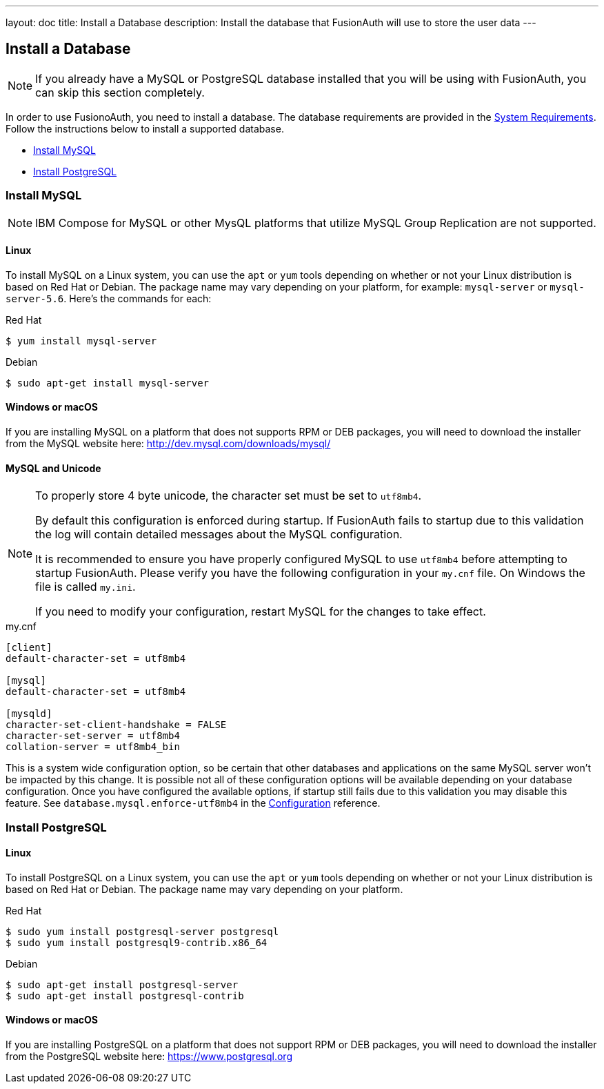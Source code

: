 ---
layout: doc
title: Install a Database
description: Install the database that FusionAuth will use to store the user data
---

== Install a Database

[NOTE]
====
If you already have a MySQL or PostgreSQL database installed that you will be using with FusionAuth, you can skip this section completely.
====

In order to use FusionoAuth, you need to install a database. The database requirements are provided in the link:system-requirements[System Requirements].
 Follow the instructions below to install a supported database.

 * <<Install MySQL>>
 * <<Install PostgreSQL>>

=== Install MySQL

[NOTE]
====
IBM Compose for MySQL or other MysQL platforms that utilize MySQL Group Replication are not supported.
====

==== Linux

To install MySQL on a Linux system, you can use the `apt` or `yum` tools depending on whether or not your Linux distribution is based on Red Hat or Debian. The package name may vary depending on your platform, for example: `mysql-server` or `mysql-server-5.6`. Here's the commands for each:

[source,bash]
.Red Hat
----
$ yum install mysql-server
----

[source,bash]
.Debian
----
$ sudo apt-get install mysql-server
----

==== Windows or macOS

If you are installing MySQL on a platform that does not supports RPM or DEB packages, you will need to download the installer from the MySQL website here: http://dev.mysql.com/downloads/mysql/

==== MySQL and Unicode

[NOTE]
====
To properly store 4 byte unicode, the character set must be set to `utf8mb4`.

By default this configuration is enforced during startup. If FusionAuth fails to startup due to this validation the log will contain detailed
messages about the MySQL configuration.

It is recommended to ensure you have properly configured MySQL to use `utf8mb4` before attempting to startup FusionAuth. Please verify you have
the following configuration in your `my.cnf` file. On Windows the file is called `my.ini`.

If you need to modify your configuration, restart MySQL for the changes to take effect.
====

[source,ini]
.my.cnf
----
[client]
default-character-set = utf8mb4

[mysql]
default-character-set = utf8mb4

[mysqld]
character-set-client-handshake = FALSE
character-set-server = utf8mb4
collation-server = utf8mb4_bin
----

This is a system wide configuration option, so be certain that other databases and applications on the same MySQL server won't be impacted by this change.
It is possible not all of these configuration options will be available depending on your database configuration. Once you have configured the available
options, if startup still fails due to this validation you may disable this feature. See `database.mysql.enforce-utf8mb4` in the link:../reference/configuration[Configuration] reference.

=== Install PostgreSQL

==== Linux

To install PostgreSQL on a Linux system, you can use the `apt` or `yum` tools depending on whether or not your Linux distribution is based
on Red Hat or Debian. The package name may vary depending on your platform.

[source,bash]
.Red Hat
----
$ sudo yum install postgresql-server postgresql
$ sudo yum install postgresql9-contrib.x86_64
----

[source,bash]
.Debian
----
$ sudo apt-get install postgresql-server
$ sudo apt-get install postgresql-contrib
----

==== Windows or macOS

If you are installing PostgreSQL on a platform that does not support RPM or DEB packages, you will need to download the installer from the PostgreSQL website here: https://www.postgresql.org

